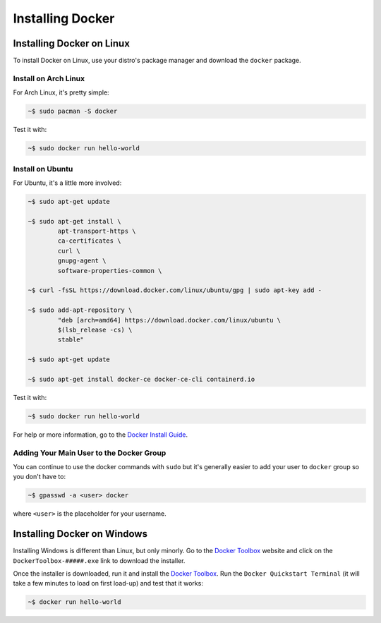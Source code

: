"""""""""""""""""
Installing Docker
"""""""""""""""""

==========================
Installing Docker on Linux
==========================

To install Docker on Linux, use your distro's package manager and download the ``docker`` package.

---------------------
Install on Arch Linux
---------------------

For Arch Linux, it's pretty simple:

.. code-block:: Bash

	~$ sudo pacman -S docker

Test it with:

.. code-block:: Bash

	~$ sudo docker run hello-world

-----------------
Install on Ubuntu
-----------------

For Ubuntu, it's a little more involved:

.. code-block:: Bash

	~$ sudo apt-get update
	
	~$ sudo apt-get install \
		apt-transport-https \
		ca-certificates \
		curl \
		gnupg-agent \
		software-properties-common \

	~$ curl -fsSL https://download.docker.com/linux/ubuntu/gpg | sudo apt-key add -

	~$ sudo add-apt-repository \
		"deb [arch=amd64] https://download.docker.com/linux/ubuntu \
		$(lsb_release -cs) \
		stable"

	~$ sudo apt-get update
	
	~$ sudo apt-get install docker-ce docker-ce-cli containerd.io

Test it with:

.. code-block:: Bash

	~$ sudo docker run hello-world

For help or more information, go to the `Docker Install Guide`_.

.. _Docker Install Guide: https://docs.docker.com/install/linux/docker-ce/ubuntu/#install-docker-engine---community-1

-----------------------------------------
Adding Your Main User to the Docker Group
-----------------------------------------

You can continue to use the docker commands with ``sudo`` but it's generally easier to add your user to ``docker`` group so you don't have to:

.. code-block:: Bash

	~$ gpasswd -a <user> docker

where ``<user>`` is the placeholder for your username.

============================
Installing Docker on Windows
============================

Installing Windows is different than Linux, but only minorly. Go to the `Docker Toolbox`_ website and click on the ``DockerToolbox-#####.exe`` link to download the installer.

.. _Docker Toolbox: https://github.com/docker/toolbox/releases

Once the installer is downloaded, run it and install the `Docker Toolbox`_. Run the ``Docker Quickstart Terminal`` (it will take a few minutes to load on first load-up) and test that it works:

.. code-block:: Bash

	~$ docker run hello-world
